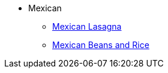 * Mexican
** xref:mexican_lasagna.adoc[Mexican Lasagna]
** xref:mexican-beans-and-rice.adoc[Mexican Beans and Rice]
